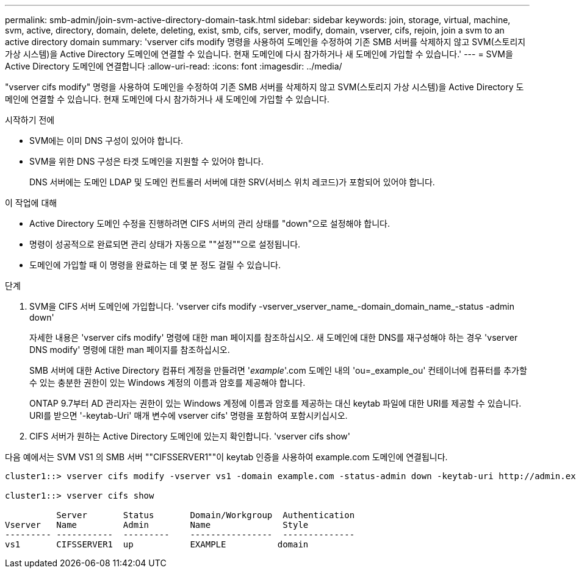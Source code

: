 ---
permalink: smb-admin/join-svm-active-directory-domain-task.html 
sidebar: sidebar 
keywords: join, storage, virtual, machine, svm, active, directory, domain, delete, deleting, exist, smb, cifs, server, modify, domain, vserver, cifs, rejoin, join a svm to an active directory domain 
summary: 'vserver cifs modify 명령을 사용하여 도메인을 수정하여 기존 SMB 서버를 삭제하지 않고 SVM(스토리지 가상 시스템)을 Active Directory 도메인에 연결할 수 있습니다. 현재 도메인에 다시 참가하거나 새 도메인에 가입할 수 있습니다.' 
---
= SVM을 Active Directory 도메인에 연결합니다
:allow-uri-read: 
:icons: font
:imagesdir: ../media/


[role="lead"]
"vserver cifs modify" 명령을 사용하여 도메인을 수정하여 기존 SMB 서버를 삭제하지 않고 SVM(스토리지 가상 시스템)을 Active Directory 도메인에 연결할 수 있습니다. 현재 도메인에 다시 참가하거나 새 도메인에 가입할 수 있습니다.

.시작하기 전에
* SVM에는 이미 DNS 구성이 있어야 합니다.
* SVM을 위한 DNS 구성은 타겟 도메인을 지원할 수 있어야 합니다.
+
DNS 서버에는 도메인 LDAP 및 도메인 컨트롤러 서버에 대한 SRV(서비스 위치 레코드)가 포함되어 있어야 합니다.



.이 작업에 대해
* Active Directory 도메인 수정을 진행하려면 CIFS 서버의 관리 상태를 "down"으로 설정해야 합니다.
* 명령이 성공적으로 완료되면 관리 상태가 자동으로 ""설정""으로 설정됩니다.
* 도메인에 가입할 때 이 명령을 완료하는 데 몇 분 정도 걸릴 수 있습니다.


.단계
. SVM을 CIFS 서버 도메인에 가입합니다. 'vserver cifs modify -vserver_vserver_name_-domain_domain_name_-status -admin down'
+
자세한 내용은 'vserver cifs modify' 명령에 대한 man 페이지를 참조하십시오. 새 도메인에 대한 DNS를 재구성해야 하는 경우 'vserver DNS modify' 명령에 대한 man 페이지를 참조하십시오.

+
SMB 서버에 대한 Active Directory 컴퓨터 계정을 만들려면 '_example_'.com 도메인 내의 'ou=_example_ou' 컨테이너에 컴퓨터를 추가할 수 있는 충분한 권한이 있는 Windows 계정의 이름과 암호를 제공해야 합니다.

+
ONTAP 9.7부터 AD 관리자는 권한이 있는 Windows 계정에 이름과 암호를 제공하는 대신 keytab 파일에 대한 URI를 제공할 수 있습니다. URI를 받으면 '-keytab-Uri' 매개 변수에 vserver cifs' 명령을 포함하여 포함시키십시오.

. CIFS 서버가 원하는 Active Directory 도메인에 있는지 확인합니다. 'vserver cifs show'


다음 예에서는 SVM VS1 의 SMB 서버 ""CIFSSERVER1""이 keytab 인증을 사용하여 example.com 도메인에 연결됩니다.

[listing]
----

cluster1::> vserver cifs modify -vserver vs1 -domain example.com -status-admin down -keytab-uri http://admin.example.com/ontap1.keytab

cluster1::> vserver cifs show

          Server       Status       Domain/Workgroup  Authentication
Vserver   Name         Admin        Name              Style
--------- -----------  ---------    ----------------  --------------
vs1       CIFSSERVER1  up           EXAMPLE          domain
----